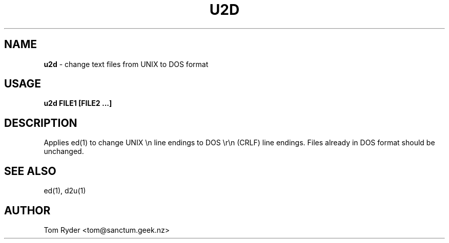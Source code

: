 .TH U2D 1 "August 2016" "Manual page for u2d"
.SH NAME
.B u2d
\- change text files from UNIX to DOS format
.SH USAGE
.B u2d FILE1 [FILE2 ...]
.SH DESCRIPTION
Applies ed(1) to change UNIX \\n line endings to DOS \\r\\n (CRLF) line
endings. Files already in DOS format should be unchanged.
.SH SEE ALSO
ed(1), d2u(1)
.SH AUTHOR
Tom Ryder <tom@sanctum.geek.nz>
